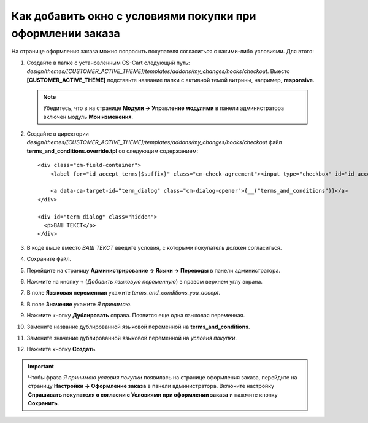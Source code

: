 ***********************************************************
Как добавить окно с условиями покупки при оформлении заказа
***********************************************************

На странице оформления заказа можнo попросить покупателя согласиться с какими-либо условиями. Для этого:

1. Создайте в папке с установленным CS-Cart следующий путь: *design/themes/[CUSTOMER_ACTIVE_THEME]/templates/addons/my_changes/hooks/checkout*. Вместо **[CUSTOMER_ACTIVE_THEME]** подставьте название папки с активной темой витрины, например, **responsive**.

   .. note ::

       Убедитесь, что в на странице **Модули → Управление модулями** в панели администратора включен модуль **Мои изменения**.

2. Создайте в директории *design/themes/[CUSTOMER_ACTIVE_THEME]/templates/addons/my_changes/hooks/checkout* файл **terms_and_conditions.override.tpl** со следующим содержанием:

   ::

     <div class="cm-field-container">
         <label for="id_accept_terms{$suffix}" class="cm-check-agreement"><input type="checkbox" id="id_accept_terms{$suffix}" name="accept_terms" value="Y" class="cm-agreement checkbox" {if $iframe_mode}onclick="fn_check_agreements('{$suffix}');"{/if} />{__("terms_and_conditions_you_accept")}</label>

         <a data-ca-target-id="term_dialog" class="cm-dialog-opener">{__("terms_and_conditions")}</a>
     </div>

     <div id="term_dialog" class="hidden">
       <p>ВАШ ТЕКСТ</p>
     </div>

3. В коде выше вместо *ВАШ ТЕКСТ* введите условия, с которыми покупатель должен согласиться.

4. Сохранитe файл.

5. Перейдите на страницу **Администрирование → Языки → Переводы** в панели администратора.

6. Нажмите на кнопку **+** (*Добавить языковую переменную*) в правом верхнем углу экрана.

7. В поле **Языковая переменная** укажите *terms_and_conditions_you_accept*.

8. В поле **Значение** укажите *Я принимаю*.

9. Нажмите кнопку **Дублировать** справа. Появится еще одна языковая переменная.

10. Замените название дублированной языковой переменной на **terms_and_conditions**.

11. Замените значение дублированной языковой переменной на *условия покупки*.

12. Нажмите кнопку **Создать**.

.. important:: 

    Чтобы фраза *Я принимаю условия покупки* появилась на странице оформления заказа, перейдите на страницу **Настройки → Оформление заказа** в панели администратора. Включите настройку **Спрашивать покупателя о согласии с Условиями при оформлении заказа** и нажмите кнопку **Сохранить**.
